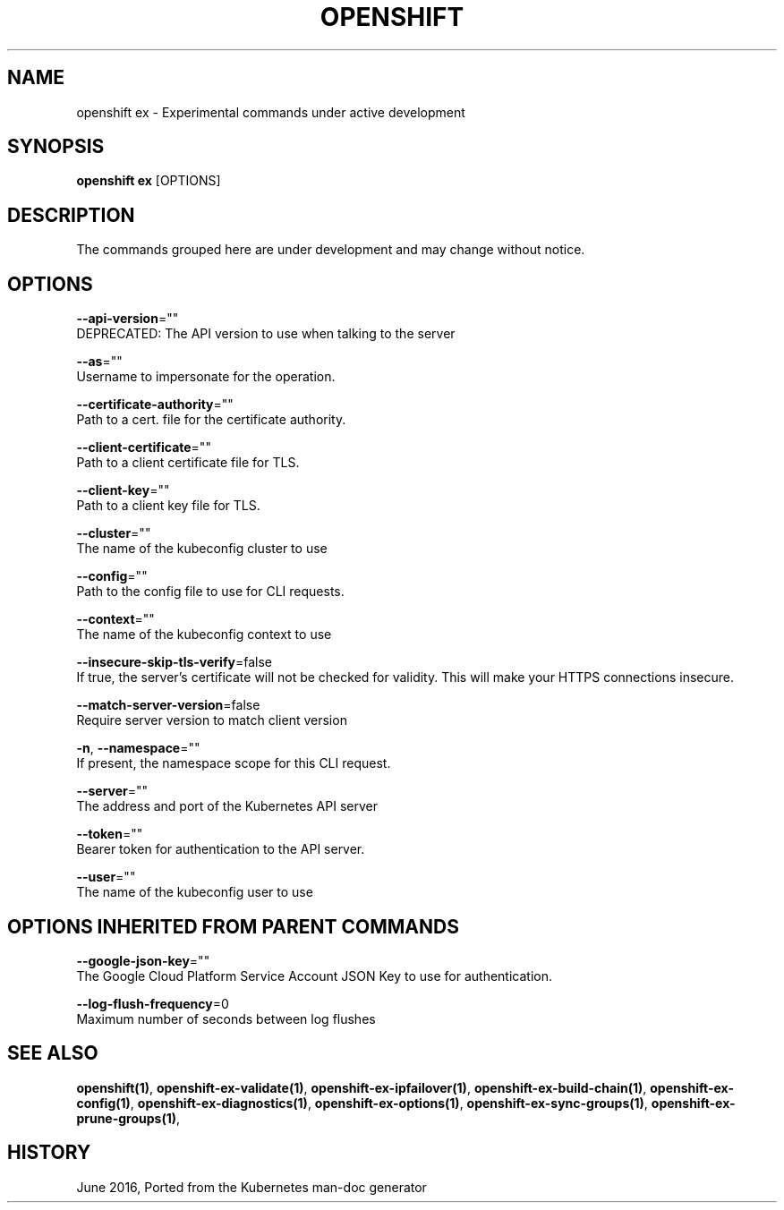.TH "OPENSHIFT" "1" " Openshift CLI User Manuals" "Openshift" "June 2016"  ""


.SH NAME
.PP
openshift ex \- Experimental commands under active development


.SH SYNOPSIS
.PP
\fBopenshift ex\fP [OPTIONS]


.SH DESCRIPTION
.PP
The commands grouped here are under development and may change without notice.


.SH OPTIONS
.PP
\fB\-\-api\-version\fP=""
    DEPRECATED: The API version to use when talking to the server

.PP
\fB\-\-as\fP=""
    Username to impersonate for the operation.

.PP
\fB\-\-certificate\-authority\fP=""
    Path to a cert. file for the certificate authority.

.PP
\fB\-\-client\-certificate\fP=""
    Path to a client certificate file for TLS.

.PP
\fB\-\-client\-key\fP=""
    Path to a client key file for TLS.

.PP
\fB\-\-cluster\fP=""
    The name of the kubeconfig cluster to use

.PP
\fB\-\-config\fP=""
    Path to the config file to use for CLI requests.

.PP
\fB\-\-context\fP=""
    The name of the kubeconfig context to use

.PP
\fB\-\-insecure\-skip\-tls\-verify\fP=false
    If true, the server's certificate will not be checked for validity. This will make your HTTPS connections insecure.

.PP
\fB\-\-match\-server\-version\fP=false
    Require server version to match client version

.PP
\fB\-n\fP, \fB\-\-namespace\fP=""
    If present, the namespace scope for this CLI request.

.PP
\fB\-\-server\fP=""
    The address and port of the Kubernetes API server

.PP
\fB\-\-token\fP=""
    Bearer token for authentication to the API server.

.PP
\fB\-\-user\fP=""
    The name of the kubeconfig user to use


.SH OPTIONS INHERITED FROM PARENT COMMANDS
.PP
\fB\-\-google\-json\-key\fP=""
    The Google Cloud Platform Service Account JSON Key to use for authentication.

.PP
\fB\-\-log\-flush\-frequency\fP=0
    Maximum number of seconds between log flushes


.SH SEE ALSO
.PP
\fBopenshift(1)\fP, \fBopenshift\-ex\-validate(1)\fP, \fBopenshift\-ex\-ipfailover(1)\fP, \fBopenshift\-ex\-build\-chain(1)\fP, \fBopenshift\-ex\-config(1)\fP, \fBopenshift\-ex\-diagnostics(1)\fP, \fBopenshift\-ex\-options(1)\fP, \fBopenshift\-ex\-sync\-groups(1)\fP, \fBopenshift\-ex\-prune\-groups(1)\fP,


.SH HISTORY
.PP
June 2016, Ported from the Kubernetes man\-doc generator
